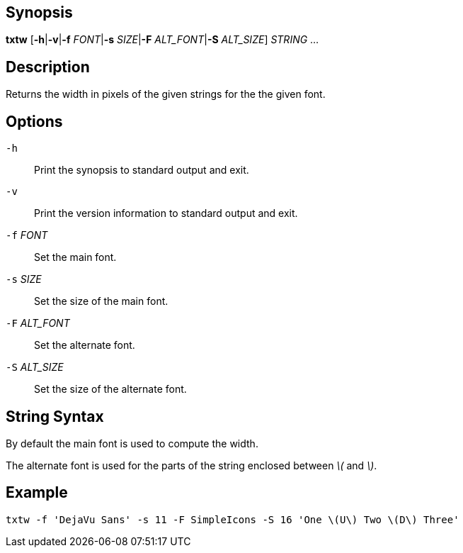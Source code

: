 [[synopsis]]
Synopsis
--------

*txtw* [*-h*|*-v*|*-f* _FONT_|*-s* _SIZE_|*-F* _ALT_FONT_|*-S* _ALT_SIZE_] _STRING_ ...

[[description]]
Description
-----------

Returns the width in pixels of the given strings for the the given font.

[[options]]
Options
-------

`-h`::
  Print the synopsis to standard output and exit.
`-v`::
  Print the version information to standard output and exit.
`-f` _FONT_::
  Set the main font.
`-s` _SIZE_::
  Set the size of the main font.
`-F` _ALT_FONT_::
  Set the alternate font.
`-S` _ALT_SIZE_::
  Set the size of the alternate font.

[[string-syntax]]
String Syntax
-------------

By default the main font is used to compute the width.

The alternate font is used for the parts of the string enclosed between _\(_ and _\)_.

[[example]]
Example
-------

-----------------------------------------------------------------------------
txtw -f 'DejaVu Sans' -s 11 -F SimpleIcons -S 16 'One \(U\) Two \(D\) Three' 
-----------------------------------------------------------------------------
